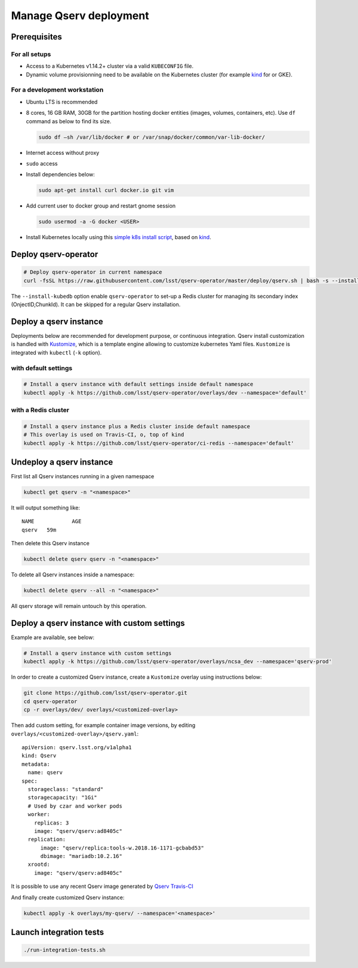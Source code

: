 #######################
Manage Qserv deployment
#######################

Prerequisites
=============

For all setups
--------------

-  Access to a Kubernetes v1.14.2+ cluster via a valid ``KUBECONFIG`` file.
-  Dynamic volume provisionning need to be available on the Kubernetes cluster (for example `kind <https://kind.sigs.k8s.io/>`__ for or
   GKE).

For a development workstation
-----------------------------

-  Ubuntu LTS is recommended
-  8 cores, 16 GB RAM, 30GB for the partition hosting docker entities
   (images, volumes, containers, etc). Use ``df`` command as below to
   find its size.

   .. code:: bash

       sudo df –sh /var/lib/docker # or /var/snap/docker/common/var-lib-docker/

-  Internet access without proxy
-  ``sudo`` access
-  Install dependencies below:

   .. code:: bash

       sudo apt-get install curl docker.io git vim

-  Add current user to docker group and restart gnome session

   .. code:: bash

       sudo usermod -a -G docker <USER>

-  Install Kubernetes locally using this `simple k8s install script <https://github.com/k8s-school/kind-travis-ci>`__, based on
   `kind <https://kind.sigs.k8s.io/>`__.


Deploy qserv-operator
=====================

.. code:: sh

    # Deploy qserv-operator in current namespace
    curl -fsSL https://raw.githubusercontent.com/lsst/qserv-operator/master/deploy/qserv.sh | bash -s --install-kubedb

The ``--install-kubedb`` option enable ``qserv-operator`` to set-up a
Redis cluster for managing its secondary index (OnjectID,ChunkId). It
can be skipped for a regular Qserv installation.

Deploy a qserv instance
=======================

Deployments below are recommended for development purpose, or continuous
integration. Qserv install customization is handled with
`Kustomize <https://github.com/kubernetes-sigs/kustomize>`__, which is a
template engine allowing to customize kubernetes Yaml files.
``Kustomize`` is integrated with ``kubectl`` (``-k`` option).

with default settings
---------------------

.. code:: sh

    # Install a qserv instance with default settings inside default namespace
    kubectl apply -k https://github.com/lsst/qserv-operator/overlays/dev --namespace='default'

with a Redis cluster
--------------------

.. code:: sh

    # Install a qserv instance plus a Redis cluster inside default namespace
    # This overlay is used on Travis-CI, o, top of kind
    kubectl apply -k https://github.com/lsst/qserv-operator/ci-redis --namespace='default'

Undeploy a qserv instance
=========================

First list all Qserv instances running in a given namespace

.. code:: sh

    kubectl get qserv -n "<namespace>"

It will output something like:

::

    NAME            AGE
    qserv   59m

Then delete this Qserv instance

.. code:: sh

    kubectl delete qserv qserv -n "<namespace>"

To delete all Qserv instances inside a namespace:

.. code:: sh

    kubectl delete qserv --all -n "<namespace>"

All qserv storage will remain untouch by this operation.

Deploy a qserv instance with custom settings
============================================

Example are available, see below:

.. code:: sh

    # Install a qserv instance with custom settings
    kubectl apply -k https://github.com/lsst/qserv-operator/overlays/ncsa_dev --namespace='qserv-prod'

In order to create a customized Qserv instance, create a ``Kustomize``
overlay using instructions below:

.. code:: sh

    git clone https://github.com/lsst/qserv-operator.git
    cd qserv-operator
    cp -r overlays/dev/ overlays/<customized-overlay>

Then add custom setting, for example container image versions, by
editing ``overlays/<customized-overlay>/qserv.yaml``:

::

    apiVersion: qserv.lsst.org/v1alpha1
    kind: Qserv
    metadata:
      name: qserv
    spec:
      storageclass: "standard"
      storagecapacity: "1Gi"
      # Used by czar and worker pods
      worker:
        replicas: 3
        image: "qserv/qserv:ad8405c"
      replication:
          image: "qserv/replica:tools-w.2018.16-1171-gcbabd53"
          dbimage: "mariadb:10.2.16"
      xrootd:
        image: "qserv/qserv:ad8405c"

It is possible to use any recent Qserv image generated by `Qserv
Travis-CI <https://travis-ci.org/lsst/qserv/>`__

And finally create customized Qserv instance:

.. code:: sh

    kubectl apply -k overlays/my-qserv/ --namespace='<namespace>'

Launch integration tests
========================

.. code:: sh

    ./run-integration-tests.sh

